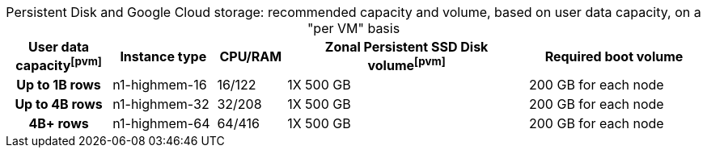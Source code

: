 :table-caption!:
.Persistent Disk and Google Cloud storage: recommended capacity and volume, based on user data capacity, on a "per VM" basis
[cols="15h,15,10,~,25",options="header"]
|===
| User data capacityfootnote:pvm[] | Instance type | CPU/RAM | Zonal Persistent SSD Disk volumefootnote:pvm[] | Required boot volume

| Up to 1B rows | n1-highmem-16 | 16/122 | 1X 500 GB | 200 GB for each node
| Up to 4B rows | n1-highmem-32 | 32/208 | 1X 500 GB | 200 GB for each node
| 4B+ rows | n1-highmem-64 | 64/416 | 1X 500 GB | 200 GB for each node
|===
